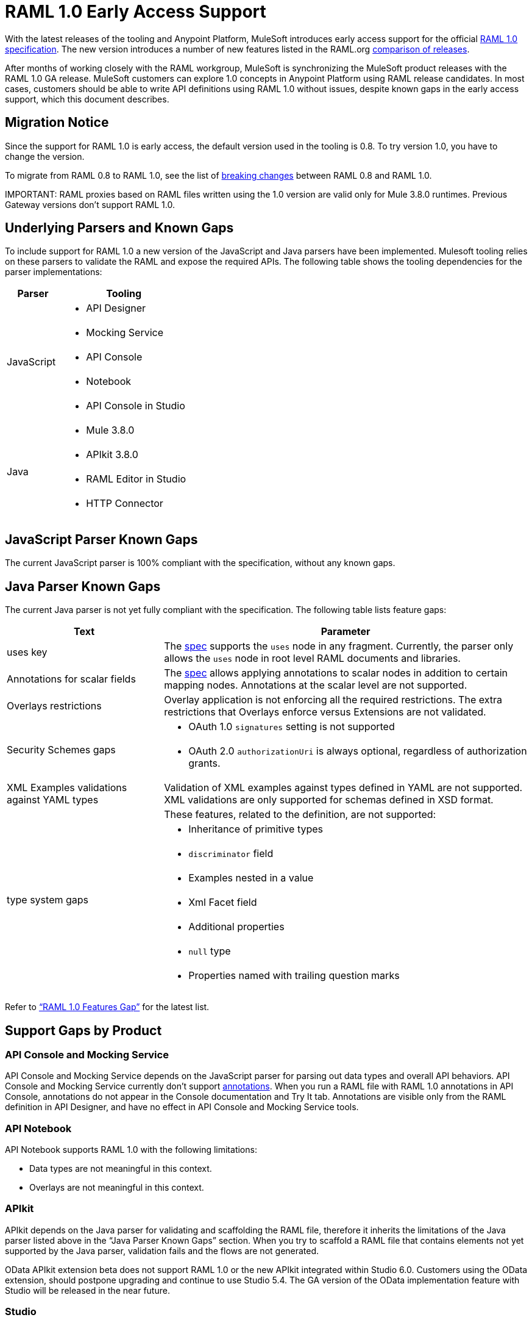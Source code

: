 = RAML 1.0 Early Access Support

With the latest releases of the tooling and Anypoint Platform, MuleSoft introduces early access support for the official link:https://github.com/raml-org/raml-spec/blob/raml-10/versions/raml-10/raml-10.md[RAML 1.0 specification].  The new version introduces a number of new features listed in the RAML.org link:https://github.com/raml-org/raml-spec/blob/raml-10/versions/raml-10/raml-10.md/#whats-new-and-different-in-raml-10[comparison of releases]. 

After months of working closely with the RAML workgroup, MuleSoft is synchronizing the MuleSoft product releases with the RAML 1.0 GA release. MuleSoft customers can explore 1.0 concepts in Anypoint Platform using RAML release candidates. In most cases, customers should be able to write API definitions using RAML 1.0 without issues, despite known gaps in the early access support, which this document describes. 

== Migration Notice

Since the support for RAML 1.0 is early access, the default version used in the tooling is 0.8. To try version 1.0, you have to change the version. 

To migrate from RAML 0.8 to RAML 1.0, see the list of link:https://github.com/raml-org/raml-spec/wiki/Breaking-Changes[breaking changes] between RAML 0.8 and RAML 1.0. 

IMPORTANT: 
RAML proxies based on RAML files written using the 1.0 version are valid only for Mule 3.8.0 runtimes. Previous Gateway versions don’t support RAML 1.0. 

== Underlying Parsers and Known Gaps

To include support for RAML 1.0 a new version of the JavaScript and Java parsers have been implemented. Mulesoft tooling relies on these parsers to validate the RAML and expose the required APIs. The following table shows the tooling dependencies for the parser implementations:

[width="100%",cols="30a,70a",options="header"]
|================
|Parser  | Tooling 
.5+| JavaScript | * API Designer
| * Mocking Service
| * API Console
| * Notebook
| * API Console in Studio
.4+| Java | * Mule 3.8.0
| * APIkit 3.8.0
| * RAML Editor in Studio
| * HTTP Connector
|================

== JavaScript Parser Known Gaps

The current JavaScript parser is 100% compliant with the specification, without any known gaps.  

== Java Parser Known Gaps
The current Java parser is not yet fully compliant with the specification. The following table lists feature gaps:

[width="100%",cols="30a,70a",options="header"]
|================
|Text  | Parameter 
| uses key | The link:https://github.com/raml-org/raml-spec/blob/raml-10/versions/raml-10/raml-10.md#annotating-scalar-valued-nodes[spec] supports the `uses` node in any fragment. Currently, the parser only allows the `uses` node in root level RAML documents and libraries.
| Annotations for scalar fields | The link:https://github.com/raml-org/raml-spec/blob/raml-10/versions/raml-10/raml-10.md#annotating-scalar-valued-nodes[spec] allows applying annotations to scalar nodes in addition to certain mapping nodes. Annotations at the scalar level are not supported.
| Overlays restrictions | Overlay application is not enforcing all the required restrictions. The extra restrictions that Overlays enforce versus Extensions are not validated.
.2+| Security Schemes gaps | * OAuth 1.0 `signatures` setting is not supported
| * OAuth 2.0 `authorizationUri` is always optional, regardless of authorization grants.
| XML Examples validations against YAML types | Validation of XML examples against types defined in YAML are not supported. XML validations are only supported for schemas defined in XSD format.
.8+| type system gaps | These features, related to the definition, are not supported:  
| * Inheritance of primitive types 
| * `discriminator` field 
| * Examples nested in a value
| * Xml Facet field
| * Additional properties
| * `null` type
| * Properties named with trailing question marks
|================

Refer to link:https://github.com/raml-org/raml-java-parser/blob/0.1.0-alpha-2/MISSING.md[“RAML 1.0 Features Gap”] for the latest list. 

== Support Gaps by Product

=== API Console and Mocking Service

API Console and Mocking Service depends on the JavaScript parser for parsing out data types and overall API behaviors. API Console and Mocking Service currently don’t support link:https://github.com/raml-org/raml-spec/blob/raml-10/versions/raml-10/raml-10.md#annotations[annotations]. When you run a RAML file with RAML 1.0 annotations in API Console, annotations do not appear in the Console documentation and Try It tab. Annotations are visible only from the RAML definition in API Designer, and have no effect in API Console and Mocking Service tools. 

=== API Notebook

API Notebook supports RAML 1.0 with the following limitations:

* Data types are not meaningful in this context.
* Overlays are not meaningful in this context.

=== APIkit

APIkit depends on the Java parser for validating and scaffolding the RAML file, therefore it inherits the limitations of the Java parser listed above in the “Java Parser Known Gaps” section. When you try to scaffold a RAML file that contains elements not yet supported by the Java parser, validation fails and the flows are not generated.

OData APIkit extension beta does not support RAML 1.0 or the new APIkit integrated within Studio 6.0. Customers using the OData extension, should postpone upgrading and continue to use Studio 5.4. The GA version of the OData implementation feature with Studio will be released in the near future.

=== Studio

Studio’s embedded RAML editor depends on the Java parser for validating and suggesting RAML 1.0 syntax. The embedded APIkit also depends also on the Java Parser for the scaffolding feature (see below). The embedded API Console depends on the JavaScript parser, and has parity with the standalone API Console: 

* Suggester for RAML 1.0 does not support RAML types or RAML files without a header. Users might not benefit fully from the editor suggesting certain tags and auto-completion. 
* The embedded RAML 1.0 editor validation feature has parity with the Java parser. Using the syntax related to RAML 1.0 listed above in the “Java Parser Known Gaps” section, might cause incorrect validations. 
* MUnit RAML-to-Test auto-generation feature does not support RAML 1.0. We are actively working to evolve the feature. 
* DataSense currently does not support RAML 1.0 types. When the customer uses RAML 1.0, the metadata is not passed and leveraged by DataSense. 

=== API Manager

Mule 3.8.0 depends on the Java parser. API Manager relies on Mule 3.8.0 support for auto-generated proxies based on RAML 1.0. In most cases, the proxy generation feature works well on API Manager for RAML 1.0-defined APIs. However, if a user tries to auto-generate proxies based on a RAML file, and definition has known gaps, which are not covered by the Java parser on API Manager, the deployed proxy fails.

== Details on Known Validation Discrepancies among Products

API Designer supports RAML 1.0 based on the JavaScript (JS) parser, while Studio RAML editor and APIkit use the Java parser instead. Due to incomplete support of the Java parser in RAML 1.0,  users might see discrepancies among products.

The following sections describe known discrepancies in validation behavior.

=== A. Annotating scalar annotations 

The link:https://github.com/raml-org/raml-spec/blob/raml-10/versions/raml-10/raml-10.md#annotating-scalar-valued-nodes[spec] allows applying annotations to scalar nodes in addition to certain mapping nodes. If a user specifies the following:

----
baseUri:
  value: http://www.example.com/api
  (redirectable): true
----

* In current RAML spec: VALID
* In JS Parser (i.e. API Designer): VALID
* In Java Parser (i.e. RAML editor in Studio, APIkit): INVALID 

=== B. uses in any fragment

The link:https://github.com/raml-org/raml-spec/blob/raml-10/versions/raml-10/raml-10.md#applying-libraries[spec] allows using uses in any fragment. The Java parser allows its use only in root level RAML documents and libraries.

----
#%RAML 1.0 ResourceType
# This file is located at files-resource.raml
uses:
  files: libraries/files.raml
get:
  is: files.drm
----

* In current RAML spec: VALID
* In JS Parser (i.e. API Designer): VALID
* In Java Parser (i.e. RAML editor in Studio, APIkit): INVALID 

=== C. Null type 

RC2 introduced the null type. If a user specifies the following:

----
annotationTypes:
  deprecated: null
  testHarness: null | string
  badge: string? # equivalent to ‘null | string’
----

* In current RAML spec: VALID
* In JS Parser (i.e. API Designer): VALID
* In Java Parser (i.e. RAML editor in Studio, APIkit): INVALID

=== D. Examples / Example 

RC2 loosened the syntax requirements for examples / example and replaced “content” with “value”. If a user specifies the following: 

----
types:
  Org:
    type: object
    properties:
      name: string
      address?: string
    examples:
      acme:
        name: Acme
      softwareCorp:
        value:
          name: Software Corp
          address: 35 Central Street

-----
example:
  height: 12
  width: 4

-----
example:
  (pii): true
  strict: false
  value:
    height: 12
    width: 4
----

* In current RAML spec RC2: VALID
* In JS Parser (i.e. API Designer, API Console): VALID
* In Java Parser (i.e. RAML editor in Studio, APIkit): INVALID

=== E. Additional properties (pattern properties) 

RC2 changed the syntax from `[]` to `//` since that introduced conflicts with YAML. If a user specifies the following:

----
types:
  Person:
    properties:
      a: string
      [a]: number
----

* In current RAML spec RC2: INVALID
* In JS Parser (i.e. API Designer, API Console): INVALID
* In Java Parser (i.e. RAML editor in Studio, APIkit): VALID

If a user specifies the following:

----
types:
  Person:
    properties:
      a: string
      //: number
----

* In current RAML spec RC2: VALID
* In JS Parser (i.e. API Designer, API Console): VALID
* In Java Parser (i.e. RAML editor in Studio, APIkit): INVALID

=== F. Question Mark 

If a user specifies the following:

----
types:
  profile:
    properties:
      preference?:
        required: true
----

* In current RAML spec RC2: VALID
* In JS Parser (i.e. API Designer, API Console): VALID
* In Java Parser (i.e. RAML editor in Studio, APIkit): INVALID

=== G. Inheritance of primitive values 

If a user specifies the following:

----
types:
  Number1:
   type: number
   minimum: 4
  Number2:
   type: number
   maximum: 10
  Number3: [ Number1, Number2]
----

* In current RAML spec RC2: VALID
* In JS Parser (i.e. API Designer, API Console): VALID
* In Java Parser (i.e. RAML editor in Studio, APIkit): INVALID

=== H. Discriminator 

If a user specifies the following:

----
application/json: 
   type: Phone | Notebook
   discriminator: kind
----

* In current RAML spec RC2: INVALID
* In JS Parser (i.e. API Designer, API Console): INVALID
* In Java Parser (i.e. RAML editor in Studio, APIkit): VALID

=== I. Type within Types

If a user specifies the following:

----
types:
  Next:
    type:
      properties:
        another: string
    properties:
      name: string
----

* In current RAML spec: VALID
* In JS Parser (i.e. API Designer, API Console): VALID
* In Java Parser (i.e. RAML editor in Studio, APIkit): INVALID

For the complete list of known features gap refer to the Java parser link:https://github.com/raml-org/raml-java-parser/blob/v2/MISSING.md[MISSING readme]. 



